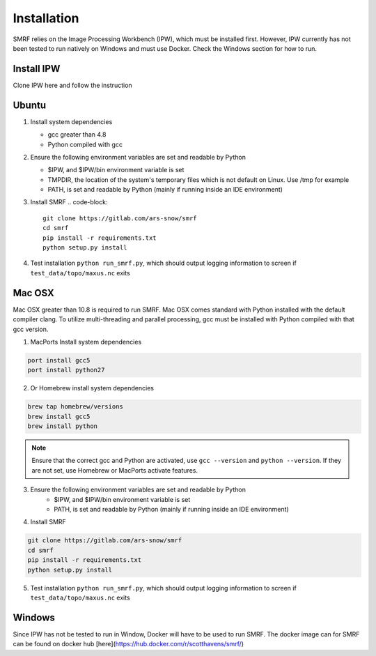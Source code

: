 
Installation
============

SMRF relies on the Image Processing Workbench (IPW), which must be installed first. However, IPW currently has not been tested to run natively on Windows and must use Docker. Check the Windows section for how to run.

Install IPW
-----------

Clone IPW here and follow the instruction


Ubuntu
------

1. Install system dependencies

   * gcc greater than 4.8
   * Python compiled with gcc

2. Ensure the following environment variables are set and readable by Python

   * $IPW, and $IPW/bin environment variable is set
   * TMPDIR, the location of the system's temporary files which is not default on Linux. Use /tmp for example
   * PATH, is set and readable by Python (mainly if running inside an IDE environment)

3. Install SMRF
   .. code-block::
      
      git clone https://gitlab.com/ars-snow/smrf
      cd smrf
      pip install -r requirements.txt
      python setup.py install

4. Test installation ``python run_smrf.py``, which should output logging information to screen if ``test_data/topo/maxus.nc`` exits

Mac OSX
-------

Mac OSX greater than 10.8 is required to run SMRF. Mac OSX comes standard with Python installed with the default compiler clang.  To utilize multi-threading and parallel processing, gcc must be installed with Python compiled with that gcc version.

1. MacPorts Install system dependencies

.. code-block:: bash

   port install gcc5
   port install python27

2. Or Homebrew install system dependencies

.. code-block:: python

   brew tap homebrew/versions
   brew install gcc5
   brew install python
   
.. note::
   Ensure that the correct gcc and Python are activated, use ``gcc --version`` and ``python --version``.
   If they are not set, use Homebrew or MacPorts activate features.

3. Ensure the following environment variables are set and readable by Python
    * $IPW, and $IPW/bin environment variable is set
    * PATH, is set and readable by Python (mainly if running inside an IDE environment)

4. Install SMRF

.. code-block:: bash

   git clone https://gitlab.com/ars-snow/smrf
   cd smrf
   pip install -r requirements.txt
   python setup.py install

5. Test installation ``python run_smrf.py``, which should output logging information to screen if ``test_data/topo/maxus.nc`` exits

Windows
-------

Since IPW has not be tested to run in Window, Docker will have to be used to run SMRF.  The docker image can for SMRF can be found on docker hub [here](https://hub.docker.com/r/scotthavens/smrf/)
